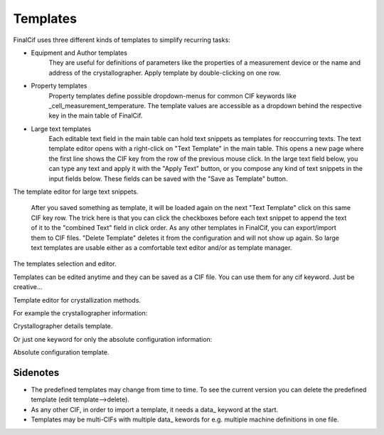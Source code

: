 Templates
=========

FinalCif uses three different kinds of templates to simplify recurring tasks:

* Equipment and Author templates
    They are useful for definitions of parameters like the properties of a measurement device
    or the name and address of the crystallographer. Apply template by double-clicking on one row.
* Property templates
    Property templates define possible dropdown-menus for common CIF keywords like _cell_measurement_temperature.
    The template values are accessible as a dropdown behind the respective key in the main table of FinalCif.
* Large text templates
    Each editable text field in the main table can hold text snippets as templates for reoccurring texts.
    The text template editor opens with a right-click on "Text Template" in the main table.
    This opens a new page where the first line shows the CIF key from the row of the previous mouse click.
    In the large text field below, you can type any text and apply it with the "Apply Text" button,
    or you compose any kind of text snippets in the input fields below.
    These fields can be saved with the "Save as Template" button.

.. image:: pics/text_templates.png

The template editor for large text snippets.

    After you saved something as template, it will be loaded again on the next "Text Template"
    click on this same CIF key row. The trick here is that you can click the checkboxes before
    each text snippet to append the text of it to the "combined Text" field in click order.
    As any other templates in FinalCif, you can export/import them to CIF files.
    "Delete Template" deletes it from the configuration and will not show up again.
    So large text templates are usable either as a comfortable text editor and/or as template manager.


.. image:: pics/templates.png

The templates selection and editor.

Templates can be edited anytime and they can be saved as a CIF file. You can use them for any cif keyword.
Just be creative...

.. image:: pics/property_templates.png

Template editor for crystallization methods.

For example the crystallographer information:

.. image:: pics/equipment_templates.png

Crystallographer details template.

Or just one keyword for only the absolute configuration information:

.. image:: pics/absolute_configuration.png

Absolute configuration template.


Sidenotes
---------

* The predefined templates may change from time to time. To see the current version you can delete the predefined template (edit template-->delete).

* As any other CIF, in order to import a template, it needs a \data_ keyword at the start.

* Templates may be multi-CIFs with multiple data\_ kewords for e.g. multiple machine definitions in one file.

